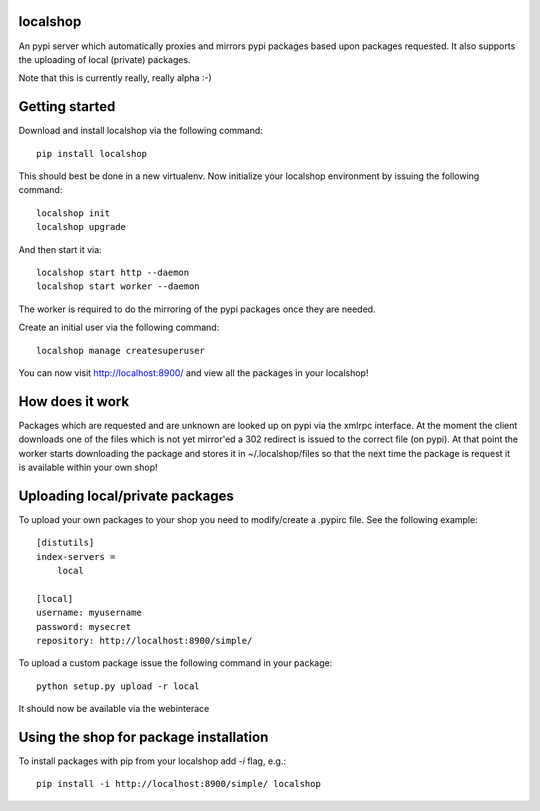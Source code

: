 localshop
=========

An pypi server which automatically proxies and mirrors pypi packages based 
upon packages requested. It also supports the uploading of local (private) 
packages.

Note that this is currently really, really alpha :-)


Getting started
===============

Download and install localshop via the following command::

    pip install localshop

This should best be done in a new virtualenv. Now initialize your localshop 
environment by issuing the following command::

    localshop init
    localshop upgrade

And then start it via::

    localshop start http --daemon
    localshop start worker --daemon

The worker is required to do the mirroring of the pypi packages once they 
are needed.

Create an initial user via the following command::

    localshop manage createsuperuser 

You can now visit http://localhost:8900/ and view all the packages in your
localshop!


How does it work
================
Packages which are requested and are unknown are looked up on pypi via the 
xmlrpc interface.  At the moment the client downloads one of the files which
is not yet mirror'ed a 302 redirect is issued to the correct file (on pypi).  
At that point the worker starts downloading the package and stores it in 
~/.localshop/files so that the next time the package is request it is 
available within your own shop!


Uploading local/private packages
================================
To upload your own packages to your shop you need to modify/create a .pypirc 
file.  See the following example::

    [distutils]
    index-servers =
        local

    [local]
    username: myusername
    password: mysecret
    repository: http://localhost:8900/simple/

To upload a custom package issue the following command in your package::
    
    python setup.py upload -r local

It should now be available via the webinterace


Using the shop for package installation
=======================================

To install packages with pip from your localshop add `-i` flag, e.g.::
    
    pip install -i http://localhost:8900/simple/ localshop

